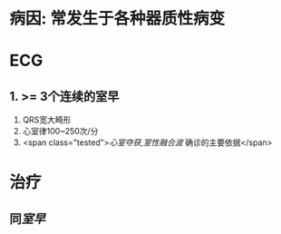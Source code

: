 :PROPERTIES:
:ID: 6BA0D76A-8A60-47DD-86B5-0BC8286C2C34
:END:

* 病因: 常发生于各种器质性病变
* ECG
** 1. >= 3个连续的室早
2. QRS宽大畸形
3. 心室律100~250次/分
4. <span class="tested">[[心室夺获]],[[室性融合波]] 确诊的主要依据</span>
* 治疗
** 同[[室早]]